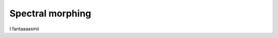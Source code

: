 Spectral morphing
=================

I fantaaaasmii

.. meta::
    :icon: pathshape
    :keyword: SpectralMorph
